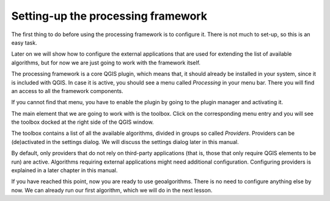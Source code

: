 .. only:: html

   |updatedisclaimer|

Setting-up the processing framework
====================================

The first thing to do before using the processing framework is to configure it.
There is not much to set-up, so this is an easy task.

Later on we will show how to configure the external applications that are used
for extending the list of available algorithms, but for now we are just going
to work with the framework itself.

The processing framework is a core QGIS plugin, which means that, it should
already be installed in your system, since it is included with QGIS. In case it
is active, you should see a menu called *Processing* in your menu bar. There you
will find an access to all the framework components.

.. image:: img/set_up/menu.png

If you cannot find that menu, you have to enable the plugin by going to the
plugin manager and activating it.

.. image:: img/set_up/installer.png

The main element that we are going to work with is the toolbox. Click on the
corresponding menu entry and you will see the toolbox docked at the right side
of the QGIS window.

.. image:: img/set_up/toolbox.png


The toolbox contains a list of all the available algorithms, divided in groups
so called *Providers*. Providers can be (de)activated in the settings dialog. We
will discuss the settings dialog later in this manual.

By default, only providers that do not rely on third-party applications (that is,
those that only require QGIS elements to be run) are active. Algorithms requiring
external applications might need additional configuration. Configuring providers
is explained in a later chapter in this manual.

If you have reached this point, now you are ready to use geoalgorithms. There is
no need to configure anything else by now. We can already run our first algorithm,
which we will do in the next lesson.


.. Substitutions definitions - AVOID EDITING PAST THIS LINE
   This will be automatically updated by the find_set_subst.py script.
   If you need to create a new substitution manually,
   please add it also to the substitutions.txt file in the
   source folder.

.. |updatedisclaimer| replace:: :disclaimer:`Docs in progress for 'QGIS testing'. Visit https://docs.qgis.org/3.4 for QGIS 3.4 docs and translations.`
